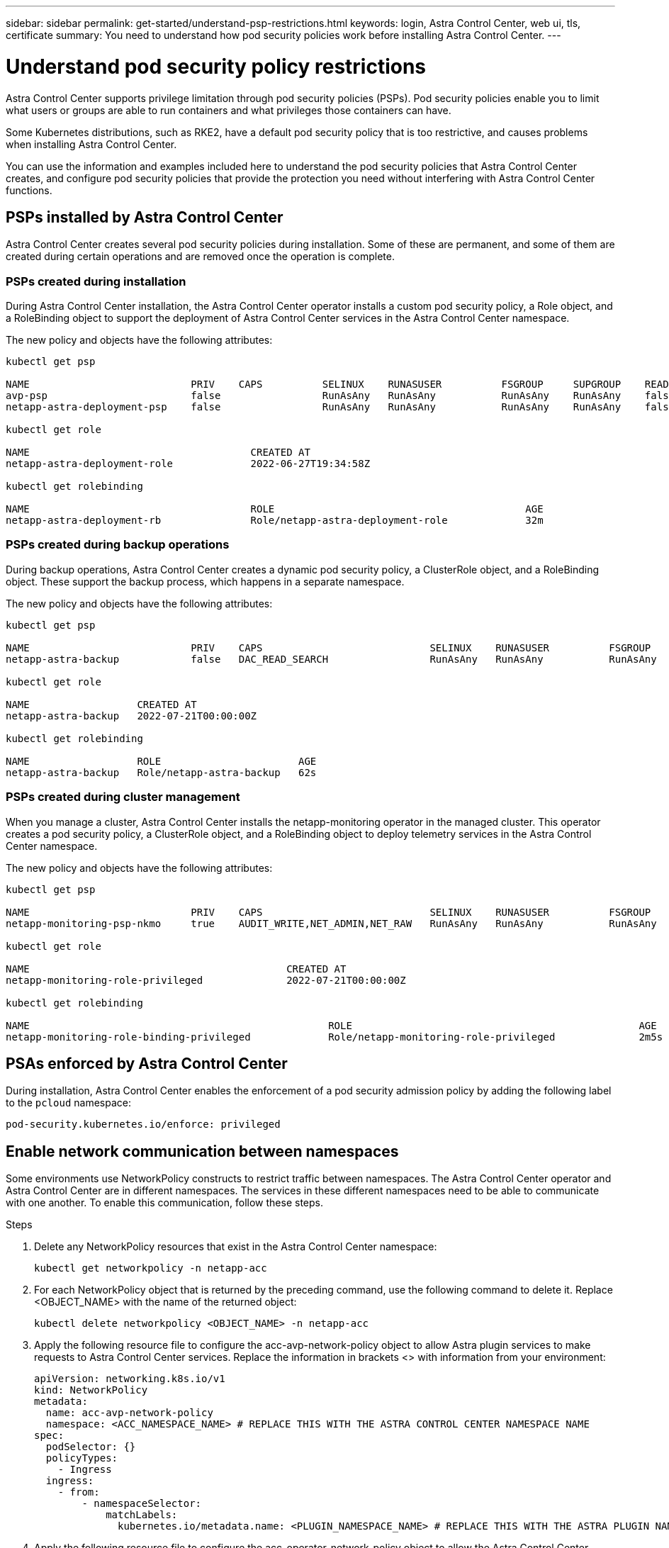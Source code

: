---
sidebar: sidebar
permalink: get-started/understand-psp-restrictions.html
keywords: login, Astra Control Center, web ui, tls, certificate
summary: You need to understand how pod security policies work before installing Astra Control Center.
---

= Understand pod security policy restrictions
:hardbreaks:
:icons: font
:imagesdir: ../media/get-started/

Astra Control Center supports privilege limitation through pod security policies (PSPs). Pod security policies enable you to limit what users or groups are able to run containers and what privileges those containers can have.

Some Kubernetes distributions, such as RKE2, have a default pod security policy that is too restrictive, and causes problems when installing Astra Control Center.

You can use the information and examples included here to understand the pod security policies that Astra Control Center creates, and configure pod security policies that provide the protection you need without interfering with Astra Control Center functions.


== PSPs installed by Astra Control Center
Astra Control Center creates several pod security policies during installation. Some of these are permanent, and some of them are created during certain operations and are removed once the operation is complete.

=== PSPs created during installation
During Astra Control Center installation, the Astra Control Center operator installs a custom pod security policy, a Role object, and a RoleBinding object to support the deployment of Astra Control Center services in the Astra Control Center namespace.

The new policy and objects have the following attributes:

----
kubectl get psp

NAME                           PRIV    CAPS          SELINUX    RUNASUSER          FSGROUP     SUPGROUP    READONLYROOTFS   VOLUMES
avp-psp                        false                 RunAsAny   RunAsAny           RunAsAny    RunAsAny    false            *
netapp-astra-deployment-psp    false                 RunAsAny   RunAsAny           RunAsAny    RunAsAny    false            *

kubectl get role

NAME                                     CREATED AT
netapp-astra-deployment-role             2022-06-27T19:34:58Z

kubectl get rolebinding

NAME                                     ROLE                                          AGE
netapp-astra-deployment-rb               Role/netapp-astra-deployment-role             32m
----

=== PSPs created during backup operations
During backup operations, Astra Control Center creates a dynamic pod security policy, a ClusterRole object, and a RoleBinding object. These support the backup process, which happens in a separate namespace.

The new policy and objects have the following attributes:

----
kubectl get psp

NAME                           PRIV    CAPS                            SELINUX    RUNASUSER          FSGROUP     SUPGROUP    READONLYROOTFS   VOLUMES
netapp-astra-backup            false   DAC_READ_SEARCH                 RunAsAny   RunAsAny           RunAsAny    RunAsAny    false            *

kubectl get role

NAME                  CREATED AT
netapp-astra-backup   2022-07-21T00:00:00Z

kubectl get rolebinding

NAME                  ROLE                       AGE
netapp-astra-backup   Role/netapp-astra-backup   62s
----

=== PSPs created during cluster management
When you manage a cluster, Astra Control Center installs the netapp-monitoring operator in the managed cluster. This operator creates a pod security policy, a ClusterRole object, and a RoleBinding object to deploy telemetry services in the Astra Control Center namespace.

The new policy and objects have the following attributes:

----
kubectl get psp

NAME                           PRIV    CAPS                            SELINUX    RUNASUSER          FSGROUP     SUPGROUP    READONLYROOTFS   VOLUMES
netapp-monitoring-psp-nkmo     true    AUDIT_WRITE,NET_ADMIN,NET_RAW   RunAsAny   RunAsAny           RunAsAny    RunAsAny    false            *

kubectl get role

NAME                                           CREATED AT
netapp-monitoring-role-privileged              2022-07-21T00:00:00Z

kubectl get rolebinding

NAME                                                  ROLE                                                AGE
netapp-monitoring-role-binding-privileged             Role/netapp-monitoring-role-privileged              2m5s
----

== PSAs enforced by Astra Control Center
During installation, Astra Control Center enables the enforcement of a pod security admission policy by adding the following label to the `pcloud` namespace:

----
pod-security.kubernetes.io/enforce: privileged
----

== Enable network communication between namespaces
Some environments use NetworkPolicy constructs to restrict traffic between namespaces. The Astra Control Center operator and Astra Control Center are in different namespaces. The services in these different namespaces need to be able to communicate with one another. To enable this communication, follow these steps.

.Steps

. Delete any NetworkPolicy resources that exist in the Astra Control Center namespace:
+
[source,sh]
----
kubectl get networkpolicy -n netapp-acc
----
. For each NetworkPolicy object that is returned by the preceding command, use the following command to delete it. Replace <OBJECT_NAME> with the name of the returned object:
+
[source,sh]
----
kubectl delete networkpolicy <OBJECT_NAME> -n netapp-acc
----

. Apply the following resource file to configure the acc-avp-network-policy object to allow  Astra plugin services to make requests to Astra Control Center services. Replace the information in brackets <> with information from your environment:
+
[source,yaml]
----
apiVersion: networking.k8s.io/v1
kind: NetworkPolicy
metadata:
  name: acc-avp-network-policy
  namespace: <ACC_NAMESPACE_NAME> # REPLACE THIS WITH THE ASTRA CONTROL CENTER NAMESPACE NAME
spec:
  podSelector: {}
  policyTypes:
    - Ingress
  ingress:
    - from:
        - namespaceSelector:
            matchLabels:
              kubernetes.io/metadata.name: <PLUGIN_NAMESPACE_NAME> # REPLACE THIS WITH THE ASTRA PLUGIN NAMESPACE NAME
----

. Apply the following resource file to configure the acc-operator-network-policy object to allow the Astra Control Center operator to communicate with Astra Control Center services. Replace the information in brackets <> with information from your environment:
+
[source,yaml]
----
apiVersion: networking.k8s.io/v1
kind: NetworkPolicy
metadata:
  name: acc-operator-network-policy
  namespace: <ACC_NAMESPACE_NAME> # REPLACE THIS WITH THE ASTRA CONTROL CENTER NAMESPACE NAME
spec:
  podSelector: {}
  policyTypes:
    - Ingress
  ingress:
    - from:
        - namespaceSelector:
            matchLabels:
              kubernetes.io/metadata.name: <NETAPP-ACC-OPERATOR> # REPLACE THIS WITH THE OPERATOR NAMESPACE NAME
----


== Remove resource limitations
Some environments use the ResourceQuotas and LimitRanges objects to prevent the resources in a namespace from consuming all available CPU and memory on the cluster. Astra Control Center does not set maximum limits, so it will not be in compliance with those resources. You need to remove them from the namespaces where you plan to install Astra Control Center.

You can use the following steps to retrieve and remove these quotas and limits. In these examples, the command output is shown immediately after the command.

.Steps

. Get the resource quotas in the netapp-acc namespace:
+
[source,sh]
----
kubectl get quota -n netapp-acc
----
+
Response:
+
----
NAME          AGE   REQUEST                                        LIMIT
pods-high     16s   requests.cpu: 0/20, requests.memory: 0/100Gi   limits.cpu: 0/200, limits.memory: 0/1000Gi
pods-low      15s   requests.cpu: 0/1, requests.memory: 0/1Gi      limits.cpu: 0/2, limits.memory: 0/2Gi
pods-medium   16s   requests.cpu: 0/10, requests.memory: 0/20Gi    limits.cpu: 0/20, limits.memory: 0/200Gi
----
. Delete all of the resource quotas by name:
+
[source,sh]
----
kubectl delete resourcequota  pods-high -n netapp-acc
----
+
[source,sh]
----
kubectl delete resourcequota  pods-low -n netapp-acc
----
+
[source,sh]
----
kubectl delete resourcequota  pods-medium -n netapp-acc
----

. Get the limit ranges in the netapp-acc namespace:
+
[source,sh]
----
kubectl get limits -n netapp-acc
----
+
Response:
+
----
NAME              CREATED AT
cpu-limit-range   2022-06-27T19:01:23Z
----

. Delete the limit ranges by name:
+
[source,sh]
----
kubectl delete limitrange cpu-limit-range -n netapp-acc
----
